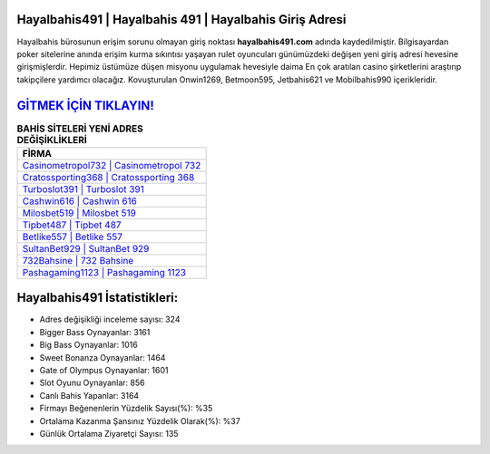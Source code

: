 ﻿Hayalbahis491 | Hayalbahis 491 | Hayalbahis Giriş Adresi
===================================

.. image:: images/hayalbahis-giris.jpg
   :width: 600
   
Hayalbahis bürosunun erişim sorunu olmayan giriş noktası **hayalbahis491.com** adında kaydedilmiştir. Bilgisayardan poker sitelerine anında erişim kurma sıkıntısı yaşayan rulet oyuncuları günümüzdeki değişen yeni giriş adresi hevesine girişmişlerdir. Hepimiz üstümüze düşen misyonu uygulamak hevesiyle daima En çok aratılan casino şirketlerini araştırıp takipçilere yardımcı olacağız. Kovuşturulan Onwin1269, Betmoon595, Jetbahis621 ve Mobilbahis990 içerikleridir.

`GİTMEK İÇİN TIKLAYIN! <https://cutt.ly/QwVVg2Vk>`_
==============

.. list-table:: **BAHİS SİTELERİ YENİ ADRES DEĞİŞİKLİKLERİ**
   :widths: 100
   :header-rows: 1

   * - FİRMA
   * - `Casinometropol732 | Casinometropol 732 <casinometropol732-casinometropol-732-casinometropol-giris-adresi.html>`_
   * - `Cratossporting368 | Cratossporting 368 <cratossporting368-cratossporting-368-cratossporting-giris-adresi.html>`_
   * - `Turboslot391 | Turboslot 391 <turboslot391-turboslot-391-turboslot-giris-adresi.html>`_	 
   * - `Cashwin616 | Cashwin 616 <cashwin616-cashwin-616-cashwin-giris-adresi.html>`_	 
   * - `Milosbet519 | Milosbet 519 <milosbet519-milosbet-519-milosbet-giris-adresi.html>`_ 
   * - `Tipbet487 | Tipbet 487 <tipbet487-tipbet-487-tipbet-giris-adresi.html>`_
   * - `Betlike557 | Betlike 557 <betlike557-betlike-557-betlike-giris-adresi.html>`_	 
   * - `SultanBet929 | SultanBet 929 <sultanbet929-sultanbet-929-sultanbet-giris-adresi.html>`_
   * - `732Bahsine | 732 Bahsine <732bahsine-732-bahsine-bahsine-giris-adresi.html>`_
   * - `Pashagaming1123 | Pashagaming 1123 <pashagaming1123-pashagaming-1123-pashagaming-giris-adresi.html>`_
	 
Hayalbahis491 İstatistikleri:
===================================	 
* Adres değişikliği inceleme sayısı: 324
* Bigger Bass Oynayanlar: 3161
* Big Bass Oynayanlar: 1016
* Sweet Bonanza Oynayanlar: 1464
* Gate of Olympus Oynayanlar: 1601
* Slot Oyunu Oynayanlar: 856
* Canlı Bahis Yapanlar: 3164
* Firmayı Beğenenlerin Yüzdelik Sayısı(%): %35
* Ortalama Kazanma Şansınız Yüzdelik Olarak(%): %37
* Günlük Ortalama Ziyaretçi Sayısı: 135
